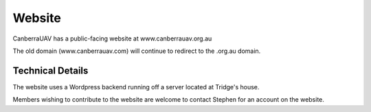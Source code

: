 ﻿.. _Website:

Website
========

CanberraUAV has a public-facing website at www.canberrauav.org.au

The old domain (www.canberrauav.com) will continue to redirect to the .org.au domain.


Technical Details
-----------------

The website uses a Wordpress backend running off a server located at Tridge's house.

Members wishing to contribute to the website are welcome to contact Stephen for an account on the website.



